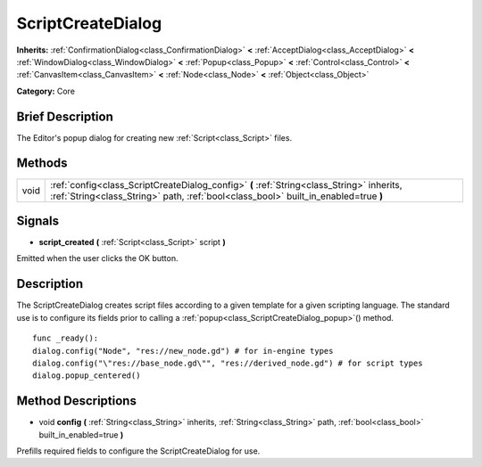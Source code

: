 .. Generated automatically by doc/tools/makerst.py in Godot's source tree.
.. DO NOT EDIT THIS FILE, but the ScriptCreateDialog.xml source instead.
.. The source is found in doc/classes or modules/<name>/doc_classes.

.. _class_ScriptCreateDialog:

ScriptCreateDialog
==================

**Inherits:** :ref:`ConfirmationDialog<class_ConfirmationDialog>` **<** :ref:`AcceptDialog<class_AcceptDialog>` **<** :ref:`WindowDialog<class_WindowDialog>` **<** :ref:`Popup<class_Popup>` **<** :ref:`Control<class_Control>` **<** :ref:`CanvasItem<class_CanvasItem>` **<** :ref:`Node<class_Node>` **<** :ref:`Object<class_Object>`

**Category:** Core

Brief Description
-----------------

The Editor's popup dialog for creating new :ref:`Script<class_Script>` files.

Methods
-------

+-------+----------------------------------------------------------------------------------------------------------------------------------------------------------------------------------+
| void  | :ref:`config<class_ScriptCreateDialog_config>` **(** :ref:`String<class_String>` inherits, :ref:`String<class_String>` path, :ref:`bool<class_bool>` built_in_enabled=true **)** |
+-------+----------------------------------------------------------------------------------------------------------------------------------------------------------------------------------+

Signals
-------

.. _class_ScriptCreateDialog_script_created:

- **script_created** **(** :ref:`Script<class_Script>` script **)**

Emitted when the user clicks the OK button.

Description
-----------

The ScriptCreateDialog creates script files according to a given template for a given scripting language. The standard use is to configure its fields prior to calling a :ref:`popup<class_ScriptCreateDialog_popup>`() method.

::

    func _ready():
    dialog.config("Node", "res://new_node.gd") # for in-engine types
    dialog.config("\"res://base_node.gd\"", "res://derived_node.gd") # for script types
    dialog.popup_centered()

Method Descriptions
-------------------

.. _class_ScriptCreateDialog_config:

- void **config** **(** :ref:`String<class_String>` inherits, :ref:`String<class_String>` path, :ref:`bool<class_bool>` built_in_enabled=true **)**

Prefills required fields to configure the ScriptCreateDialog for use.

